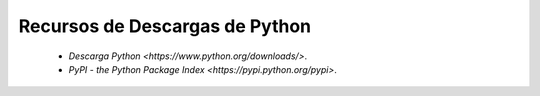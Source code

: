 Recursos de Descargas de Python
===============================

 - `Descarga Python <https://www.python.org/downloads/>`.

 - `PyPI - the Python Package Index <https://pypi.python.org/pypi>`.